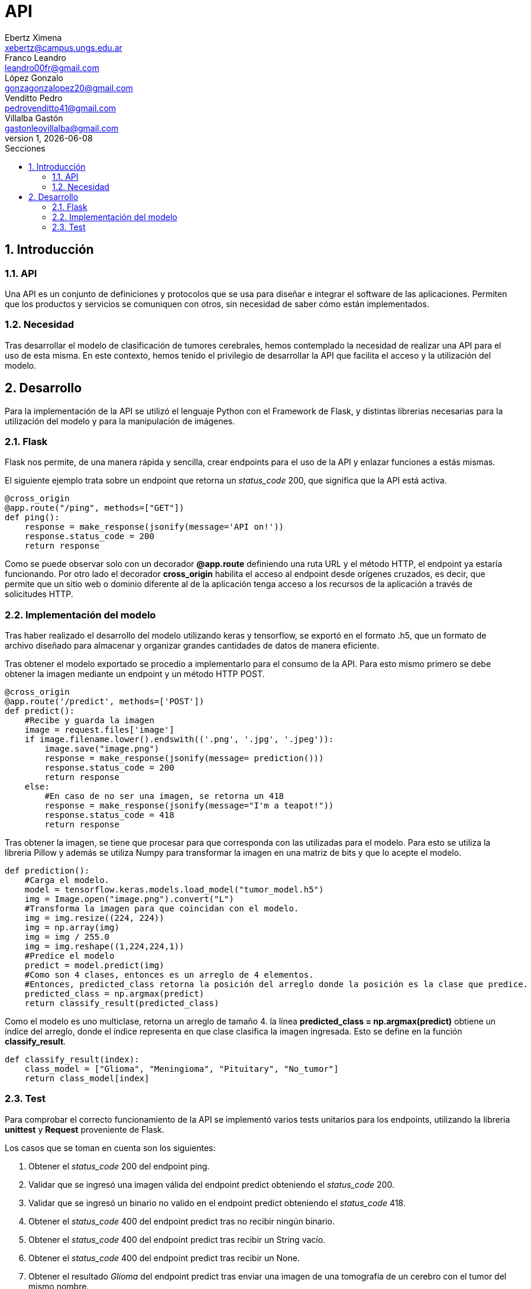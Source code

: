 = API
Ebertz Ximena <xebertz@campus.ungs.edu.ar>; Franco Leandro <leandro00fr@gmail.com>; López Gonzalo <gonzagonzalopez20@gmail.com>; Venditto Pedro <pedrovenditto41@gmail.com>; Villalba Gastón <gastonleovillalba@gmail.com>;
v1, {docdate}
:toc:
:title-page:
:toc-title: Secciones
:numbered:
:source-highlighter: highlight.js
:tabsize: 4
:nofooter:
:pdf-page-margin: [3cm, 3cm, 3cm, 3cm]

== Introducción

=== API
Una API es un conjunto de definiciones y protocolos que se usa para diseñar e integrar el software de las aplicaciones. Permiten que los productos y servicios se comuniquen con otros, sin necesidad de saber cómo están implementados. 

=== Necesidad
Tras desarrollar el modelo de clasificación de tumores cerebrales, hemos contemplado la necesidad de realizar una API para el uso de esta misma. En este contexto, hemos tenido el privilegio de desarrollar la API que facilita el acceso y la utilización del modelo.

== Desarrollo
Para la implementación de la API se utilizó el lenguaje Python con el Framework de Flask, y distintas librerias necesarias para la utilización del modelo y para la manipulación de imágenes. 

=== Flask
Flask nos permite, de una manera rápida y sencilla, crear endpoints para el uso de la API y enlazar funciones a estás mismas. 

El siguiente ejemplo trata sobre un endpoint que retorna un _status_code_ 200, que significa que la API está activa. 

[source,python]
----
@cross_origin
@app.route("/ping", methods=["GET"])
def ping():
    response = make_response(jsonify(message='API on!'))
    response.status_code = 200
    return response
----
Como se puede observar solo con un decorador *@app.route* definiendo una ruta URL y el método HTTP, el endpoint ya estaría funcionando. Por otro lado el decorador *cross_origin* habilita el acceso al endpoint desde orígenes cruzados, es decir, que permite que un sitio web o dominio diferente al de la aplicación tenga acceso a los recursos de la aplicación a través de solicitudes HTTP.

=== Implementación del modelo
Tras haber realizado el desarrollo del modelo utilizando keras y tensorflow, se exportó en el formato .h5, que un formato de archivo diseñado para almacenar y organizar grandes cantidades de datos de manera eficiente.

Tras obtener el modelo exportado se procedío a implementarlo para el consumo de la API. Para esto mismo primero se debe obtener la imagen mediante un endpoint y un método HTTP POST.

[source,python]
----
@cross_origin
@app.route('/predict', methods=['POST'])
def predict():
    #Recibe y guarda la imagen
    image = request.files['image']
    if image.filename.lower().endswith(('.png', '.jpg', '.jpeg')):
        image.save("image.png")
        response = make_response(jsonify(message= prediction()))
        response.status_code = 200
        return response
    else:
        #En caso de no ser una imagen, se retorna un 418
        response = make_response(jsonify(message="I'm a teapot!"))
        response.status_code = 418
        return response 
----
 
Tras obtener la imagen, se tiene que procesar para que corresponda con las utilizadas para el modelo. Para esto se utiliza la libreria Pillow y además se utiliza Numpy para transformar la imagen en una matriz de bits y que lo acepte el modelo.

[source,python]
----
def prediction():
    #Carga el modelo.
    model = tensorflow.keras.models.load_model("tumor_model.h5")
    img = Image.open("image.png").convert("L")
    #Transforma la imagen para que coincidan con el modelo. 
    img = img.resize((224, 224)) 
    img = np.array(img)
    img = img / 255.0
    img = img.reshape((1,224,224,1))
    #Predice el modelo
    predict = model.predict(img)    
    #Como son 4 clases, entonces es un arreglo de 4 elementos.
    #Entonces, predicted_class retorna la posición del arreglo donde la posición es la clase que predice.
    predicted_class = np.argmax(predict)
    return classify_result(predicted_class)
----

Como el modelo es uno multiclase, retorna un arreglo de tamaño 4. la línea *predicted_class = np.argmax(predict)* obtiene un índice del arreglo, donde el índice representa en que clase clasifica la imagen ingresada. Esto se define en la función *classify_result*.

[source,python]
----
def classify_result(index):
    class_model = ["Glioma", "Meningioma", "Pituitary", "No_tumor"]
    return class_model[index]
----

=== Test
Para comprobar el correcto funcionamiento de la API se implementó varios tests unitarios para los endpoints, utilizando la libreria *unittest* y *Request* proveniente de Flask.

Los casos que se toman en cuenta son los siguientes:

1. Obtener el _status_code_ 200 del endpoint ping.

2. Validar que se ingresó una imagen válida del endpoint predict obteniendo el _status_code_ 200.

3. Validar que se ingresó un binario no valido en el endpoint predict obteniendo el _status_code_ 418.

4. Obtener el _status_code_ 400 del endpoint predict tras no recibir ningún binario.

5. Obtener el _status_code_ 400 del endpoint predict tras recibir un String vacío.

6. Obtener el _status_code_ 400 del endpoint predict tras recibir un None.

7. Obtener el resultado _Glioma_ del endpoint predict tras enviar una imagen de una tomografía de un cerebro con el tumor del mismo nombre.

8. Obtener el resultado _Meningioma_ del endpoint predict tras enviar una imagen de una tomografía de un cerebro con el tumor del mismo nombre.

9. Obtener el resultado _Pituitary_ del endpoint predict tras enviar una imagen de una tomografía de un cerebro con el tumor del mismo nombre.

10. Obtener el resultado _No_tumor_ del endpoint predict tras enviar una imagen de una tomografía de un cerebro sin algún tumor.